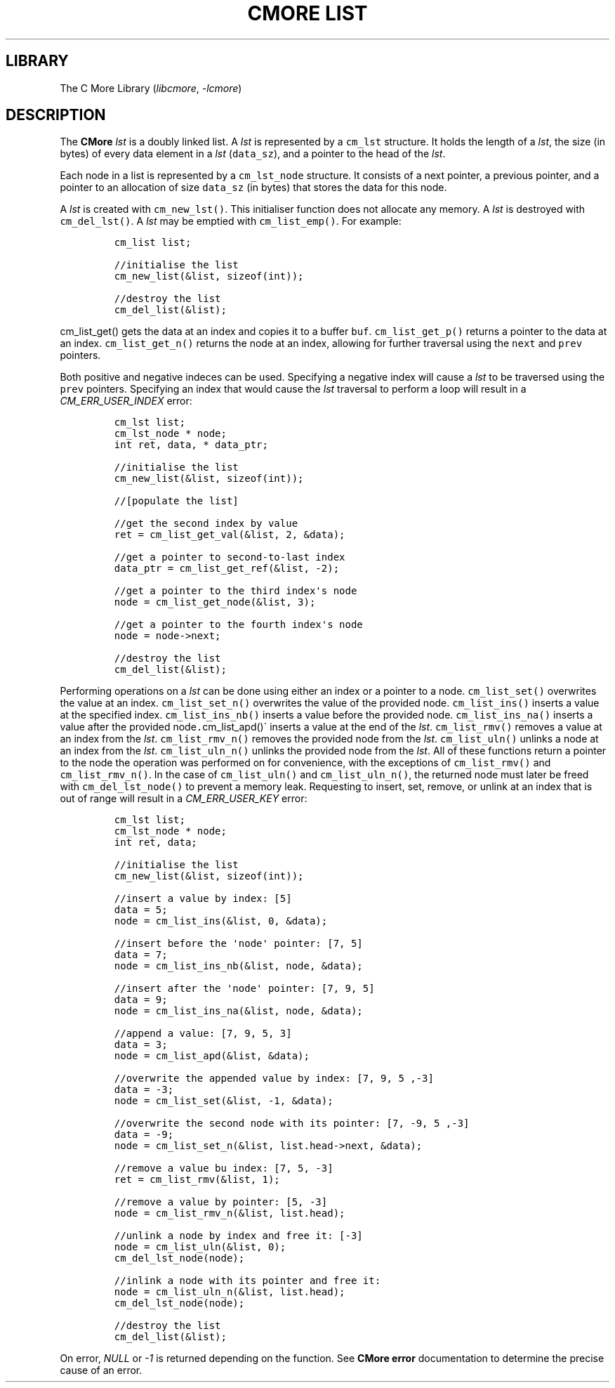 .\" Automatically generated by Pandoc 3.1.2
.\"
.\" Define V font for inline verbatim, using C font in formats
.\" that render this, and otherwise B font.
.ie "\f[CB]x\f[]"x" \{\
. ftr V B
. ftr VI BI
. ftr VB B
. ftr VBI BI
.\}
.el \{\
. ftr V CR
. ftr VI CI
. ftr VB CB
. ftr VBI CBI
.\}
.TH "CMORE LIST" "7" "Dec 2024" "CMore v1.0.0" "CMore Documentation"
.hy
.SH LIBRARY
.PP
The C More Library (\f[I]libcmore\f[R], \f[I]-lcmore\f[R])
.SH DESCRIPTION
.PP
The \f[B]CMore\f[R] \f[I]lst\f[R] is a doubly linked list.
A \f[I]lst\f[R] is represented by a \f[V]cm_lst\f[R] structure.
It holds the length of a \f[I]lst\f[R], the size (in bytes) of every
data element in a \f[I]lst\f[R] (\f[V]data_sz\f[R]), and a pointer to
the head of the \f[I]lst\f[R].
.PP
Each node in a list is represented by a \f[V]cm_lst_node\f[R] structure.
It consists of a next pointer, a previous pointer, and a pointer to an
allocation of size \f[V]data_sz\f[R] (in bytes) that stores the data for
this node.
.PP
A \f[I]lst\f[R] is created with \f[V]cm_new_lst()\f[R].
This initialiser function does not allocate any memory.
A \f[I]lst\f[R] is destroyed with \f[V]cm_del_lst()\f[R].
A \f[I]lst\f[R] may be emptied with \f[V]cm_list_emp()\f[R].
For example:
.IP
.nf
\f[C]
cm_list list;

//initialise the list
cm_new_list(&list, sizeof(int));

//destroy the list
cm_del_list(&list);
\f[R]
.fi
.PP
\f[V]cm_list_get()\f[R] gets the data at an index and copies it to a
buffer \f[V]buf\f[R].
\f[V]cm_list_get_p()\f[R] returns a pointer to the data at an index.
\f[V]cm_list_get_n()\f[R] returns the node at an index, allowing for
further traversal using the \f[V]next\f[R] and \f[V]prev\f[R] pointers.
.PP
Both positive and negative indeces can be used.
Specifying a negative index will cause a \f[I]lst\f[R] to be traversed
using the \f[V]prev\f[R] pointers.
Specifying an index that would cause the \f[I]lst\f[R] traversal to
perform a loop will result in a \f[I]CM_ERR_USER_INDEX\f[R] error:
.IP
.nf
\f[C]
cm_lst list;
cm_lst_node * node;
int ret, data, * data_ptr;

//initialise the list
cm_new_list(&list, sizeof(int));

//[populate the list]

//get the second index by value
ret = cm_list_get_val(&list, 2, &data);

//get a pointer to second-to-last index
data_ptr = cm_list_get_ref(&list, -2);

//get a pointer to the third index\[aq]s node
node = cm_list_get_node(&list, 3);

//get a pointer to the fourth index\[aq]s node
node = node->next;

//destroy the list
cm_del_list(&list);
\f[R]
.fi
.PP
Performing operations on a \f[I]lst\f[R] can be done using either an
index or a pointer to a node.
\f[V]cm_list_set()\f[R] overwrites the value at an index.
\f[V]cm_list_set_n()\f[R] overwrites the value of the provided node.
\f[V]cm_list_ins()\f[R] inserts a value at the specified index.
\f[V]cm_list_ins_nb()\f[R] inserts a value before the provided node.
\f[V]cm_list_ins_na()\f[R] inserts a value after the provided
node\f[V].\f[R]cm_list_apd()\[ga] inserts a value at the end of the
\f[I]lst\f[R].
\f[V]cm_list_rmv()\f[R] removes a value at an index from the
\f[I]lst\f[R].
\f[V]cm_list_rmv_n()\f[R] removes the provided node from the
\f[I]lst\f[R].
\f[V]cm_list_uln()\f[R] unlinks a node at an index from the
\f[I]lst\f[R].
\f[V]cm_list_uln_n()\f[R] unlinks the provided node from the
\f[I]lst\f[R].
All of these functions return a pointer to the node the operation was
performed on for convenience, with the exceptions of
\f[V]cm_list_rmv()\f[R] and \f[V]cm_list_rmv_n()\f[R].
In the case of \f[V]cm_list_uln()\f[R] and \f[V]cm_list_uln_n()\f[R],
the returned node must later be freed with \f[V]cm_del_lst_node()\f[R]
to prevent a memory leak.
Requesting to insert, set, remove, or unlink at an index that is out of
range will result in a \f[I]CM_ERR_USER_KEY\f[R] error:
.IP
.nf
\f[C]
cm_lst list;
cm_lst_node * node;
int ret, data;

//initialise the list
cm_new_list(&list, sizeof(int));

//insert a value by index: [5]
data = 5;
node = cm_list_ins(&list, 0, &data);

//insert before the \[aq]node\[aq] pointer: [7, 5]
data = 7;
node = cm_list_ins_nb(&list, node, &data);

//insert after the \[aq]node\[aq] pointer: [7, 9, 5]
data = 9;
node = cm_list_ins_na(&list, node, &data);

//append a value: [7, 9, 5, 3]
data = 3;
node = cm_list_apd(&list, &data);

//overwrite the appended value by index: [7, 9, 5 ,-3]
data = -3;
node = cm_list_set(&list, -1, &data);

//overwrite the second node with its pointer: [7, -9, 5 ,-3]
data = -9;
node = cm_list_set_n(&list, list.head->next, &data);

//remove a value bu index: [7, 5, -3]
ret = cm_list_rmv(&list, 1);

//remove a value by pointer: [5, -3]
node = cm_list_rmv_n(&list, list.head);

//unlink a node by index and free it: [-3]
node = cm_list_uln(&list, 0);
cm_del_lst_node(node);

//inlink a node with its pointer and free it:
node = cm_list_uln_n(&list, list.head);
cm_del_lst_node(node);

//destroy the list
cm_del_list(&list);
\f[R]
.fi
.PP
On error, \f[I]NULL\f[R] or \f[I]-1\f[R] is returned depending on the
function.
See \f[B]CMore\f[R] \f[B]error\f[R] documentation to determine the
precise cause of an error.
